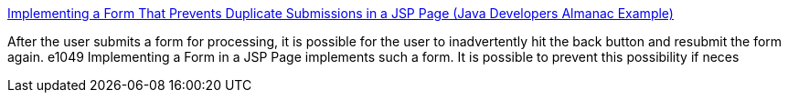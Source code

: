 :jbake-type: post
:jbake-status: published
:jbake-title: Implementing a Form That Prevents Duplicate Submissions in a JSP Page (Java Developers Almanac Example)
:jbake-tags: form,j2ee,java,servlet,software,_mois_sept.,_année_2004
:jbake-date: 2004-09-03
:jbake-depth: ../
:jbake-uri: shaarli/1094216122000.adoc
:jbake-source: https://nicolas-delsaux.hd.free.fr/Shaarli?searchterm=http%3A%2F%2Fwww.javaalmanac.com%2Fegs%2Fjavax.servlet.jsp%2Fmyformts.jsp.html%3Fl%3Dnew&searchtags=form+j2ee+java+servlet+software+_mois_sept.+_ann%C3%A9e_2004
:jbake-style: shaarli

http://www.javaalmanac.com/egs/javax.servlet.jsp/myformts.jsp.html?l=new[Implementing a Form That Prevents Duplicate Submissions in a JSP Page (Java Developers Almanac Example)]

After the user submits a form for processing, it is possible for the user to inadvertently hit the back button and resubmit the form again. e1049 Implementing a Form in a JSP Page implements such a form. It is possible to prevent this possibility if neces
